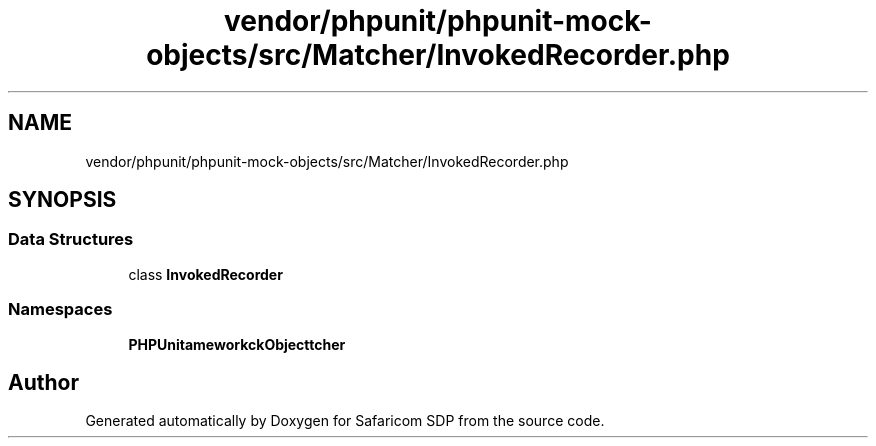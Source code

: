 .TH "vendor/phpunit/phpunit-mock-objects/src/Matcher/InvokedRecorder.php" 3 "Sat Sep 26 2020" "Safaricom SDP" \" -*- nroff -*-
.ad l
.nh
.SH NAME
vendor/phpunit/phpunit-mock-objects/src/Matcher/InvokedRecorder.php
.SH SYNOPSIS
.br
.PP
.SS "Data Structures"

.in +1c
.ti -1c
.RI "class \fBInvokedRecorder\fP"
.br
.in -1c
.SS "Namespaces"

.in +1c
.ti -1c
.RI " \fBPHPUnit\\Framework\\MockObject\\Matcher\fP"
.br
.in -1c
.SH "Author"
.PP 
Generated automatically by Doxygen for Safaricom SDP from the source code\&.
